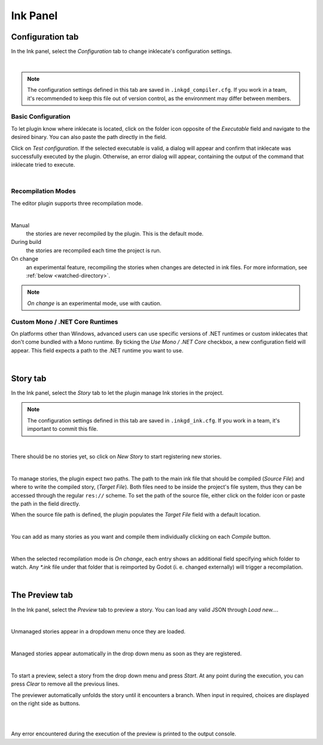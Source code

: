 *********
Ink Panel
*********

Configuration tab
=================

In the Ink panel, select the *Configuration* tab to change inklecate's
configuration settings.

.. image:: img/ink_panel/ink_panel_configuration.png
    :align: center
    :alt: Configuration tab.

|

.. note::

    The configuration settings defined in this tab are saved in
    ``.inkgd_compiler.cfg``. If you work in a team, it's recommended to keep
    this file out of version control, as the environment may differ between
    members.

Basic Configuration
-------------------

To let plugin know where inklecate is located, click on the folder icon opposite
of the *Executable* field and navigate to the desired binary. You can also paste
the path directly in the field.

Click on *Test configuration*. If the selected executable is valid, a
dialog will appear and confirm that inklecate was successfully executed by the
plugin. Otherwise, an error dialog will appear, containing the output of the
command that inklecate tried to execute.

.. image:: img/ink_panel/ink_panel_configuration_validity.png
    :align: center
    :alt: Error and success dialogs after testing inklecate's configuration.

|


Recompilation Modes
-------------------

The editor plugin supports three recompilation mode.

.. image:: img/ink_panel/ink_panel_configuration_recompilation_mode.png
    :align: center
    :alt: Configuration tab showing all the recompilation options.

|

Manual
    the stories are never recompiled by the plugin. This is the default mode.

During build
    the stories are recompiled each time the project is run.

On change
    an experimental feature, recompiling the stories when changes are detected
    in ink files. For more information, see :ref:`below <watched-directory>`.

.. note::

    *On change* is an experimental mode, use with caution.


Custom Mono / .NET Core Runtimes
--------------------------------

On platforms other than Windows, advanced users can use specific versions of
.NET runtimes or custom inklecates that don't come bundled with a Mono runtime.
By ticking the *Use Mono / .NET Core* checkbox, a new configuration field will
appear. This field expects a path to the .NET runtime you want to use.

.. image:: img/ink_panel/ink_panel_configuration_mono.png
    :align: center
    :alt: Configuration tab with "Use Mono / .NET Core" enabled.

|


Story tab
=========

In the Ink panel, select the *Story* tab to let the plugin manage Ink stories
in the project.

.. note::

    The configuration settings defined in this tab are saved in
    ``.inkgd_ink.cfg``. If you work in a team, it's important to commit this
    file.

.. image:: img/ink_panel/ink_panel_empty.png
    :align: center
    :alt: Story tab with no stories registered.

|

There should be no stories yet, so click on *New Story* to start registering
new stories.

.. image:: img/ink_panel/ink_panel_stories.png
    :align: center
    :alt: Story tab, with one story entry added.

|

To manage stories, the plugin expect two paths. The path to the main ink file
that should be compiled (*Source File*) and where to write the compiled story,
(*Target File*). Both files need to be inside the project's file system, thus
they can be accessed through the regular ``res://`` scheme. To set the path of
the source file, either click on the folder icon or paste the path in the field
directly.

When the source file path is defined, the plugin populates the *Target File*
field with a default location.

.. image:: img/ink_panel/ink_panel_one_story.png
    :align: center
    :alt: Story tab, with one story registered.

|

You can add as many stories as you want and compile them individually clicking
on each *Compile* button.

.. image:: img/ink_panel/ink_panel_three_stories.png
    :align: center
    :alt: Story tab with three stories registered.

|

When the selected recompilation mode is *On change*, each entry shows an
additional field specifying which folder to watch. Any *\*.ink* file under that
folder that is reimported by Godot (i. e. changed externally) will trigger a
recompilation.

.. _watched-directory:

.. image:: img/ink_panel/ink_panel_stories_watched.png
    :align: center
    :alt: Story tab, with the story entries showing a "Watched Folder"
          configuration field.

|

The Preview tab
===============

In the Ink panel, select the *Preview* tab to preview a story. You can load
any valid JSON through *Load new…*.

.. image:: img/ink_panel/ink_panel_preview_no_stories.png
    :align: center
    :alt: Preview tab, with no stories registered.

|

Unmanaged stories appear in a dropdown menu once they are loaded.

.. image:: img/ink_panel/ink_panel_preview.png
    :align: center
    :alt: Preview tab, with stories registered.

|

Managed stories appear automatically in the drop down menu as soon as they are
registered.

.. image:: img/ink_panel/ink_panel_preview_story_selection.png
    :align: center
    :alt: Preview tab, selecting a registered story.

|

To start a preview, select a story from the drop down menu and press *Start*.
At any point during the execution, you can press *Clear* to remove all the
previous lines.

The previewer automatically unfolds the story until it encounters a branch.
When input in required, choices are displayed on the right side as buttons.

.. image:: img/ink_panel/ink_panel_preview_playing.png
    :align: center
    :alt: Preview tab, playing the Intercept.

|

.. image:: img/ink_panel/ink_panel_preview_playing_2.png
    :align: center
    :alt: Preview tab, playing more of the Intercept.

|

Any error encountered during the execution of the preview is printed to
the output console.
